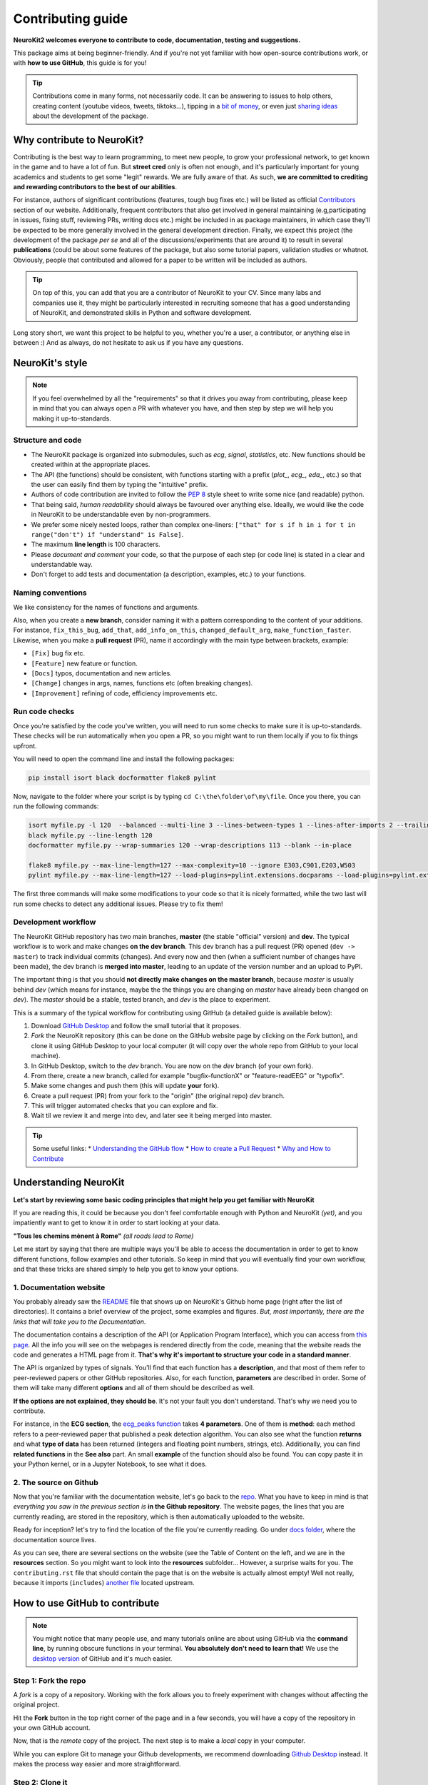 Contributing guide
===================

**NeuroKit2 welcomes everyone to contribute to code, documentation, testing and suggestions.**

This package aims at being beginner-friendly. And if you're not yet familiar with how open-source  contributions work, or with **how to use GitHub**, this guide is for you!

.. tip::

    Contributions come in many forms, not necessarily code. It can be answering to issues to help
    others, creating content (youtube videos, tweets, tiktoks...), tipping in a `bit of money
    <https://github.com/sponsors/DominiqueMakowski>`_, or even just `sharing ideas
    <https://github.com/neuropsychology/NeuroKit/discussions>`_ about the development of the
    package.


Why contribute to NeuroKit?
---------------------------

Contributing is the best way to learn programming, to meet new people, to grow your professional network, to get known in the game and to have a lot of fun. But **street cred** only is often not enough, and it's particularly important for young academics and students to get some "legit" rewards. We are fully aware of that. As such, **we are committed to crediting and rewarding contributors to the best of our abilities**.

For instance, authors of significant contributions (features, tough bug fixes etc.) will be listed as official `Contributors <https://neuropsychology.github.io/NeuroKit/authors.html>`_ section of our website. Additionally, frequent contributors that also get involved in general maintaining (e.g,participating in issues, fixing stuff, reviewing PRs, writing docs etc.) might be included in as package maintainers, in which case they'll be expected to be more generally involved in the general development direction. Finally, we expect this project (the development of the package *per se* and all of the discussions/experiments that are around it) to result in several **publications** (could be about some features of the package, but also some tutorial papers, validation studies or whatnot. Obviously, people that contributed and allowed for a paper to be written will be included as authors.

.. tip::

    On top of this, you can add that you are a contributor of NeuroKit to your CV. Since many labs
    and companies use it, they might be particularly interested in recruiting someone that
    has a good understanding of NeuroKit, and demonstrated skills in Python and software
    development.

Long story short, we want this project to be helpful to you, whether you're a user, a contributor, or anything else in between :) And as always, do not hesitate to ask us if you have any questions.


NeuroKit's style
------------------

.. note::

    If you feel overwhelmed by all the "requirements" so that it drives you away from
    contributing, please keep in mind that you can always open a PR with whatever you have, and
    then step by step we will help you making it up-to-standards.

Structure and code
^^^^^^^^^^^^^^^^^^^^^^

- The NeuroKit package is organized into submodules, such as *ecg*, *signal*, *statistics*, etc. New functions should be created within at the appropriate places.
- The API (the functions) should be consistent, with functions starting with a prefix (`plot_`, `ecg_`, `eda_`, etc.) so that the user can easily find them by typing the "intuitive" prefix.
- Authors of code contribution are invited to follow the `PEP 8 <https://www.python.org/dev/peps/pep-0008/>`_ style sheet to write some nice (and readable) python.
- That being said, *human readability* should always be favoured over anything else. Ideally, we would like the code in NeuroKit to be understandable even by non-programmers.
- We prefer some nicely nested loops, rather than complex one-liners:
  ``["that" for s if h in i for t in range("don't") if "understand" is False]``.
- The maximum **line length** is 100 characters.
- Please *document and comment* your code, so that the purpose of each step (or code line) is stated in a clear and understandable way.
- Don't forget to add tests and documentation (a description, examples, etc.) to your functions.

Naming conventions
^^^^^^^^^^^^^^^^^^^^

We like consistency for the names of functions and arguments.

Also, when you create a **new branch**, consider naming it with a pattern corresponding to the content of your additions. For instance, ``fix_this_bug``, ``add_that``, ``add_info_on_this``, ``changed_default_arg``, ``make_function_faster``. Likewise, when you make a **pull request** (PR), name it accordingly with the main type between brackets, example:

- ``[Fix]`` bug fix etc.
- ``[Feature]`` new feature or function.
- ``[Docs]`` typos, documentation and new articles.
- ``[Change]`` changes in args, names, functions etc (often breaking changes).
- ``[Improvement]`` refining of code, efficiency improvements etc.


Run code checks
^^^^^^^^^^^^^^^^^^^^

Once you're satisfied by the code you've written, you will need to run some checks to make sure it is up-to-standards. These checks will be run automatically when you open a PR, so you might want to run them locally if you to fix things upfront.

You will need to open the command line and install the following packages:

.. code-block::

    pip install isort black docformatter flake8 pylint

Now, navigate to the folder where your script is by typing ``cd C:\the\folder\of\my\file``. Once you there, you can run the following commands:

.. code-block::

    isort myfile.py -l 120  --balanced --multi-line 3 --lines-between-types 1 --lines-after-imports 2 --trailing-comma
    black myfile.py --line-length 120
    docformatter myfile.py --wrap-summaries 120 --wrap-descriptions 113 --blank --in-place

    flake8 myfile.py --max-line-length=127 --max-complexity=10 --ignore E303,C901,E203,W503
    pylint myfile.py --max-line-length=127 --load-plugins=pylint.extensions.docparams --load-plugins=pylint.extensions.docstyle --variable-naming-style=any --argument-naming-style=any --reports=n --suggestion-mode=y --disable=E303 --disable=R0913 --disable=R0801 --disable=C0114 --disable=E203 --disable=E0401 --disable=W9006 --disable=C0330 --disable=R0914 --disable=R0912 --disable=R0915 --disable=W0102 --disable=W0511 --disable=C1801 --disable=C0111 --disable=R1705 --disable=R1720 --disable=C0301 --disable=C0415 --disable=C0103 --disable=C0302 --disable=R1716 --disable=W0632 --disable=E1136 --extension-pkg-whitelist=numpy


The first three commands will make some modifications to your code so that it is nicely formatted, while the two last will run some checks to detect any additional issues. Please try to fix them!


Development workflow
^^^^^^^^^^^^^^^^^^^^^^

The NeuroKit GitHub repository has two main branches, **master** (the stable "official" version) and **dev**. The typical workflow is to work and make changes **on the dev branch**. This dev branch has a pull request (PR) opened (``dev -> master``) to track individual commits (changes). And every now and then (when a sufficient number of changes have been made), the dev branch is **merged into master**, leading to an update of the version number and an upload to PyPI.

The important thing is that you should **not directly make changes on the master branch**, because *master* is usually behind *dev* (which means for instance, maybe the the things you are changing on *master* have already been changed on *dev*). The *master* should be a stable, tested branch, and *dev* is the place to experiment.

This is a summary of the typical workflow for contributing using GitHub (a detailed guide is available below):

1. Download `GitHub Desktop <https://desktop.github.com/>`_ and follow the small tutorial that it proposes.
2. *Fork* the NeuroKit repository (this can be done on the GitHub website page by clicking on the *Fork* button), and clone it using GitHub Desktop to your local computer (it will copy over the whole repo from GitHub to your local machine).
3. In GitHub Desktop, switch to the *dev* branch. You are now on the *dev* branch (of your own fork).
4. From there, create a new branch, called for example "bugfix-functionX" or "feature-readEEG" or "typofix".
5. Make some changes and push them (this will update **your** fork).
6. Create a pull request (PR) from your fork to the "origin" (the original repo) *dev* branch.
7. This will trigger automated checks that you can explore and fix.
8. Wait til we review it and merge into dev, and later see it being merged into master.


.. tip::

    Some useful links:
    * `Understanding the GitHub flow <https://guides.github.com/introduction/flow/>`_
    * `How to create a Pull Request <https://www.earthdatascience.org/courses/intro-to-earth-data-science/git-github/github-collaboration/how-to-submit-pull-requests-on-github/>`_
    * `Why and How to Contribute <https://github.com/jonschlinkert/idiomatic-contributing/>`_





Understanding NeuroKit
-----------------------

**Let's start by reviewing some basic coding principles that might help you get familiar with NeuroKit**

If you are reading this, it could be because you don't feel comfortable enough with Python and NeuroKit *(yet)*, and you impatiently want to get to know it in order to start looking at your data.

**"Tous les chemins mènent à Rome"** *(all roads lead to Rome)*

Let me start by saying that there are multiple ways you'll be able to access the documentation in order to get to know different functions, follow examples and other tutorials. So keep in mind that you will eventually find your own workflow, and that these tricks are shared simply to help you get to know your options.

1. Documentation website
^^^^^^^^^^^^^^^^^^^^^^^^^

You probably already saw the `README <https://github.com/neuropsychology/NeuroKit/blob/master/README.rst>`_ file that shows up on NeuroKit's Github home page (right after the list of directories). It contains a brief overview of the project, some examples and figures. *But, most importantly, there are the links that will take you to the Documentation*.

The documentation contains a description of the API (or Application Program Interface), which you can access from `this page <https://neuropsychology.github.io/NeuroKit/functions/index.html>`_. All the info you will see on the webpages is rendered directly from the code, meaning that the website reads the code and generates a HTML page from it. **That's why it's important to structure your code in a standard manner**.

The API is organized by types of signals. You'll find that each function has a **description**, and that most of them refer to peer-reviewed papers or other GitHub repositories. Also, for each function, **parameters** are described in order. Some of them will take many different **options** and all of them should be described as well.

**If the options are not explained, they should be**. It's not your fault you don't understand. That's why we need you to contribute.


For instance, in the **ECG section**, the `ecg_peaks function <https://neuropsychology.github.io/NeuroKit/functions/ecg.html#ecg-peaks>`_ takes **4 parameters**. One of them is **method**: each method refers to a peer-reviewed paper that published a peak detection algorithm. You can also see what the function **returns** and what **type of data** has been returned (integers and floating point numbers, strings, etc).  Additionally, you can find **related functions** in the **See also** part.  An small **example** of the function should also be found. You can copy paste it in your Python kernel, or in a Jupyter Notebook, to see what it does.


2. The source on Github
^^^^^^^^^^^^^^^^^^^^^^^^^^

Now that you're familiar with the documentation website, let's go back to the `repo <https://github.com/neuropsychology/NeuroKit>`_. What you have to keep in mind is that *everything you saw in the previous section is* **in the Github repository**. The website pages, the lines that you are currently reading, are stored in the repository, which is then automatically uploaded to the website.

Ready for inception? let's try to find the location of the file you're currently reading. Go under `docs folder <https://github.com/neuropsychology/NeuroKit/tree/master/docs>`_, where the documentation source lives.

As you can see, there are several sections on the website (see the Table of Content on the left, and we are in the **resources** section. So you might want to look into the **resources** subfolder... However, a surprise waits for you. The ``contributing.rst`` file that should contain the page that is on the website is actually almost empty! Well not really, because it imports (``includes``) `another file <https://github.com/neuropsychology/NeuroKit/blob/master/.github/CONTRIBUTING.rst>`_ located upstream.






How to use GitHub to contribute
----------------------------------

.. note::

    You might notice that many people use, and many tutorials online are about using GitHub via the
    **command line**, by running obscure functions in your terminal. **You absolutely don't need to
    learn that!** We use the `desktop version <https://desktop.github.com/>`_ of GitHub and it's
    much easier.


Step 1: Fork the repo
^^^^^^^^^^^^^^^^^^^^^

A *fork* is a copy of a repository. Working with the fork allows you to freely experiment with changes without affecting the original project.

Hit the **Fork** button in the top right corner of the page and in a few seconds, you will have a copy of the repository in your own GitHub account.

.. image:: https://raw.github.com/neuropsychology/NeuroKit/dev/docs/img/fork.png

Now, that is the *remote* copy of the project. The next step is to make a *local* copy in your computer.

While you can explore Git to manage your Github developments, we recommend downloading `Github Desktop <https://desktop.github.com/>`_ instead. It makes the process way easier and more straightforward.


Step 2: Clone it
^^^^^^^^^^^^^^^^^^

Cloning allows you to make a *local* copy of any repositories on Github.

Go to **File** menu, click **Clone Repository** and since you have forked NeuroKit2, you should be able to find it easily under **Your repositories**.

.. image:: https://raw.github.com/neuropsychology/NeuroKit/dev/docs/img/clone_nk.PNG

Choose the local path of where you want to save your *local* copy and as simple as that, you have a working repository in your computer.


Step 3: Improve it
^^^^^^^^^^^^^^^^^^^^^^^^^^^^^^

And here is where the fun begins. You can start contributing by fixing a bug (or even a typo in the code) that has been annoying you. Or you can go to the `issue section <https://github.com/neuropsychology/NeuroKit/issues/>`_ to hunt for issues that you can address.

For example, here, as I tried to run the example in `ecg_fixpeaks()` file, I ran into a bug! A typo error!

.. image:: https://raw.github.com/neuropsychology/NeuroKit/dev/docs/img/fix_typo.gif

Fix it and hit the save button! That's one contribution I made to the package!

To save the changes you made (e.g. the typo that was just fixed) to your *local* copy of the repository, the next step is to *commit* it.


Step 4: Commit it and push it
^^^^^^^^^^^^^^^^^^^^^^^^^^^^^^^^

In your Github Desktop, you will now find the changes that you made highlighted in **red** (removed) or **green** (added).

The first thing that you have to do is to switch from the default - *Commit to Master* to *Commit to dev*. Always commit to your dev branch as it is the branch with the latest changes. Then give the changes you made a good and succinct title and hit the *Commit* button.

.. image:: https://raw.github.com/neuropsychology/NeuroKit/dev/docs/img/commit.png

**Committing** allows your changes to be saved in your *local* copy of the repository and in order to have the changes saved in your **remote** copy, you have to **push** the commit that you just made.


Step 4: Create pull request
^^^^^^^^^^^^^^^^^^^^^^^^^^^^^^

The last step to make your contribution official is to create a pull request.

.. image:: https://raw.github.com/neuropsychology/NeuroKit/dev/docs/img/pr.png

Go to your *remote* repository on Github page, the *New Pull Request* button is located right on top of the folders. Do remember to change your branch to *dev* since your commits were pushed to the dev branch previously.

And now, all that is left is for the maintainers of the package to review your work and they can either request additional changes or merge it to the original repository.


Step 5: Let's do it
^^^^^^^^^^^^^^^^^^^^^^

Let's do it for real! If you have a particular feature in mind that you would want to add, we would recommend first opening an `issue <https://github.com/neuropsychology/NeuroKit/issues>`_ to let us know, so we can eventually guide you and give you some advice. And if you don't know where to start or what to do, read on. Good luck 💪


Ideas for contributions
------------------------------


Now that you're familiar with how to use GitHub, time to get your hands dirty and contribute to open-science. Not sure **where to start or what to do**?

In this guide, we will discuss the two best types of contributions for beginners, as they are easy to make, super useful and safe (you cannot break the package 😏).




Talk about it
^^^^^^^^^^^^^^^^^^^^^^

Contributing to the development of a package also means helping to popularize it, so that more people hear about it and use it. So do not hesitate to **talk about it on social media** (twitter, reddit, research gate, ...) and present it to your students or colleagues. Also, do not hesitate to write blogposts about it (or even make some videos if you're a YouTube influencer 😎). And let us know if you do that, we'll try to boost your outreach by retweeting, sharing and spreading it.


Look for *"good first contribution"* issues
^^^^^^^^^^^^^^^^^^^^^^^^^^^^^^^^^^^^^^^^^^^^

If you know how to code a bit, you can check out the issues that have been flagged as `good for first contribution <https://github.com/neuropsychology/NeuroKit/labels/good%20first%20contribution%20%3Asun_with_face%3A>`_. This means that they are issue or features ideas that we believe are accessible to beginners. If you're interested, do not hesitate to comment on these issues to know more, have more info or ask for guidance! We'll be really happy to help in any way we can ☺️.



Improving documentation
^^^^^^^^^^^^^^^^^^^^^^^^^^

One of the easiest thing is to improve, complete or fix the documentation for functions. For instance the `ecg_simulate() <https://neuropsychology.github.io/NeuroKit/functions/ecg.html#ecg-simulate>`_ function has a documentation with a general description, a description of the arguments, some example etc. As you've surely noticed, sometimes more details would be needed, some typos are present, or some references could be added.

The documentation for functions is located alongside the function *definition* (the code of the function). The code of the `ecg_simulate()` function is `here <https://github.com/neuropsychology/NeuroKit/blob/master/neurokit2/ecg/ecg_simulate.py>`_. And as you can see, just below the function name, there is a big *string* (starting and ending with `"""`) containing the documentation.

This thing is called the *docstring*.

If you modify it here, then it will be updated automatically on the website!


Adding tests
^^^^^^^^^^^^^^^^^^^^^^

Tests are super important for programmers to make sure that the changes that we make at one location don't create unexpected changes at another place.

Adding them is a good first issue for new contributors, as it takes little time, doesn't require advanced programming skills and is a good occasion to discover functions and how they work.

By clicking on the `"coverage" badge <https://codecov.io/gh/neuropsychology/NeuroKit>`_ under the logo on the README page, then on the "neurokit2" folder button at the bottom, you can see the `breakdown of testing coverage <https://codecov.io/gh/neuropsychology/NeuroKit/tree/master/neurokit2>`_ for each submodules (folders), and if you click on one of them, the coverage for each individual file/function (`example here <https://codecov.io/gh/neuropsychology/NeuroKit/tree/master/neurokit2/stats>`_).

This percentage of coverage needs be improved ☺️

The common approach is to identify functions, methods or arguments that are not tested, and then try to write a small test to cover them (i.e., a small self-contained piece of code that will run through a given portion of code and which output is tested (e.g., `assert x == 3`) and depends on the correct functioning of that code), and then add this test to the appropriate `testing file <https://github.com/neuropsychology/NeuroKit/tree/master/tests>`_.

For instance, let's imagine the following function:

.. ipython:: python

    def domsfunction(x, method="great"):
        if method == "great":
             z = x + 3
        else:
             z = x + 4
        return z


In order to test that function, I have to write some code that "runs through" it and put in a function which name starts with `test_*`, for instance:

.. ipython:: python

    def test_domsfunction():
        # Test default parameters
        output = domsfunction(1)
        assert output == 4

This will go through the function, which default method is `"great"`, therefore adds `3` to the input (here 1), and so the result *should* be 4. And the test makes sure that it is 4. However, we also need to add a second test  to cover the other method of the function (when `method != "great"`), for instance:

.. ipython:: python

    def test_domsfunction():
        # Test default parameters
        output = domsfunction(1)
        assert output == 4

        # Test other method
        output = domsfunction(1, method="whatever")
        assert isinstance(output, int)


I could have written `assert output == 5`, however, I decided instead to check the type of the output (whether it is an integer). That's the thing with testing, it requires to be creative, but also in more complex cases, to be clever about what and how to test. But it's an interesting challenge 😏

You can see examples of tests in the existing `test files <https://github.com/neuropsychology/NeuroKit/tree/master/tests>`_.

And if you want to deepen your understanding of the topic, check-out this very accessible `pytest tutorial for data science <https://github.com/poldrack/pytest_tutorial>`_.




Adding examples and tutorials
^^^^^^^^^^^^^^^^^^^^^^^^^^^^^^^^^^^^^^^^^^^^

The documentation that is on the `website <https://neuropsychology.github.io/NeuroKit/>`_ is automatically built by a `GitHub action <https://github.com/neuropsychology/NeuroKit/blob/master/.github/workflows/docs-build.yml>`_, from `reStructured Text (RST) files <https://thomas-cokelaer.info/tutorials/sphinx/rest_syntax.html>`_ (a syntax similar to markdown) or from `jupyter notebooks (.ipynb) <https://jupyter.org/>`_ Notebooks are preferred if your example contains code and images.


These documentation files that we need to write are located in the `/docs/ <https://github.com/neuropsychology/NeuroKit/tree/master/docs>`_ folder. For instance, if you want to add an example, you need to create a new file, for instance `myexample.rst`, in the `docs/examples/` folder.

If you want to add images to an `.rst` file, best is to put them in the `/docs/img/ <https://github.com/neuropsychology/NeuroKit/tree/master/docs/img>`_ folder and to reference their link.

However, in order for this file to be easily **accessible from the website**, you also need to add it to the **table of content** located in the `index <https://github.com/neuropsychology/NeuroKit/blob/master/docs/examples/index.rst>`_ file (just add the name of the file without the extension).

Do not hesitate to ask for more info by creating an `issue <https://github.com/neuropsychology/NeuroKit/issues>`_!


